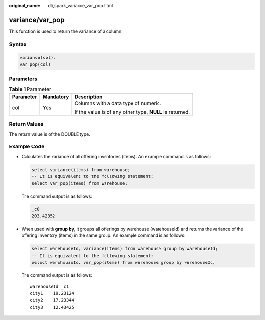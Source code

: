 :original_name: dli_spark_variance_var_pop.html

.. _dli_spark_variance_var_pop:

variance/var_pop
================

This function is used to return the variance of a column.

Syntax
------

.. code-block::

   variance(col),
   var_pop(col)

Parameters
----------

.. table:: **Table 1** Parameter

   +-----------------------+-----------------------+----------------------------------------------------------+
   | Parameter             | Mandatory             | Description                                              |
   +=======================+=======================+==========================================================+
   | col                   | Yes                   | Columns with a data type of numeric.                     |
   |                       |                       |                                                          |
   |                       |                       | If the value is of any other type, **NULL** is returned. |
   +-----------------------+-----------------------+----------------------------------------------------------+

Return Values
-------------

The return value is of the DOUBLE type.

Example Code
------------

-  Calculates the variance of all offering inventories (items). An example command is as follows:

   .. code-block::

      select variance(items) from warehouse;
      -- It is equivalent to the following statement:
      select var_pop(items) from warehouse;

   The command output is as follows:

   .. code-block::

      _c0
      203.42352

-  When used with **group by**, it groups all offerings by warehouse (warehouseId) and returns the variance of the offering inventory (items) in the same group. An example command is as follows:

   .. code-block::

      select warehouseId, variance(items) from warehouse group by warehouseId;
      -- It is equivalent to the following statement:
      select warehouseId, var_pop(items) from warehouse group by warehouseId;

   The command output is as follows:

   ::

      warehouseId _c1
      city1    19.23124
      city2    17.23344
      city3    12.43425
